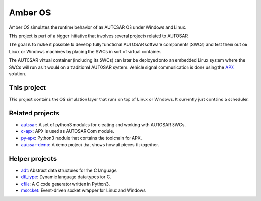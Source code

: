 Amber OS
=========

Amber OS simulates the runtime behavior of an AUTOSAR OS under Windows and Linux.

This project is part of a bigger initiative that involves several projects related to AUTOSAR.

The goal is to make it possible to develop fully functional AUTOSAR software components (SWCs) and test them out
on Linux or Windows machines by placing the SWCs in sort of virtual container.

The AUTOSAR virtual container (including its SWCs) can later be deployed onto an embedded Linux system where the SWCs will run as it would
on a traditional AUTOSAR system. Vehicle signal communication is done using the `APX <https://github.com/cogu/apx>`_ solution.

This project
------------

This project contains the OS simulation layer that runs on top of Linux or Windows. It currently just contains a scheduler.

Related projects
----------------

- `autosar <https://github.com/cogu/autosar>`_: A set of python3 modules for creating and working with AUTOSAR SWCs.
- `c-apx <https://github.com/cogu/c-apx>`_: APX is used as AUTOSAR Com module.
- `py-apx <https://github.com/cogu/py-apx>`_: Python3 module that contains the toolchain for APX.
- `autosar-demo <https://github.com/cogu/autosar-demo>`_: A demo project that shows how all pieces fit together.

Helper projects
---------------

- `adt <https://github.com/cogu/adt>`_: Abstract data structures for the C language.
- `dtl_type <https://github.com/cogu/dtl_type>`_: Dynamic language data types for C.
- `cfile <https://github.com/cogu/cfile>`_: A C code generator written in Python3.
- `msocket <https://github.com/cogu/msocket>`_: Event-driven socket wrapper for Linux and Windows.